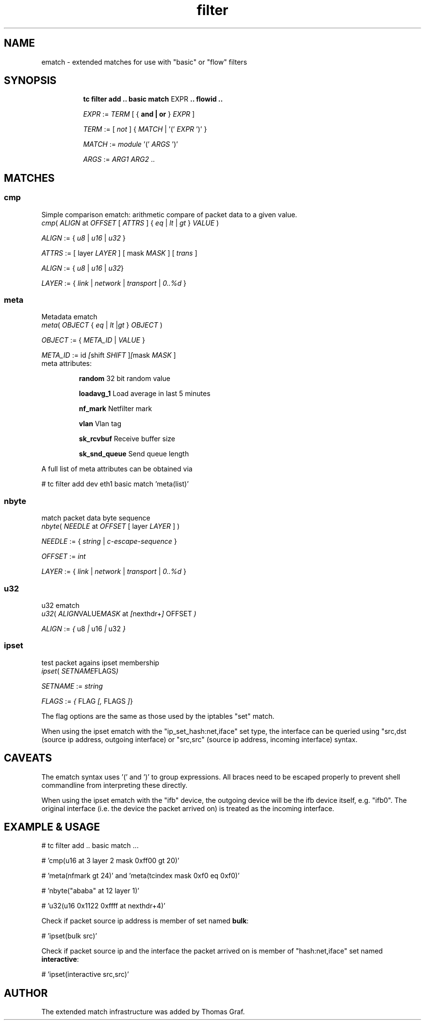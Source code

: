 .TH filter ematch "6 August 2012" iproute2 Linux
.
.SH NAME
ematch \- extended matches for use with "basic" or "flow" filters
.
.SH SYNOPSIS
.sp
.ad l
.in +8
.ti -8
.B "tc filter add .. basic match"
.RI EXPR
.B .. flowid ..
.sp

.ti -8
.IR EXPR " := " TERM " [ { "
.B and | or
}
.IR EXPR
]

.ti -8
.IR TERM " := [ " not " ] { " MATCH " | '(' " EXPR " ')' } "

.ti -8
.IR MATCH " := " module " '(' " ARGS " ')' "

.ti -8
.IR ARGS " := " ARG1 " " ARG2 " ..

.SH MATCHES

.SS cmp
Simple comparison ematch: arithmetic compare of packet data to a given value.
.ti
.IR cmp "( " ALIGN " at " OFFSET " [ " ATTRS " ]  { " eq " | " lt " | " gt "  } " VALUE " )

.ti
.IR ALIGN " := { " u8 " | " u16 " | " u32 " } "

.ti
.IR ATTRS " := [  layer " LAYER " ] [ mask " MASK " ] [ " trans " ] "

.ti
.IR ALIGN " := { " u8 " | " u16 " | " u32 } "

.ti
.IR LAYER " := { " link " | " network " | " transport " | " 0..%d " }

.SS meta
Metadata ematch
.ti
.IR meta "( " OBJECT " { " eq " | " lt "  |" gt " } " OBJECT " )

.ti
.IR OBJECT " := { " META_ID " |  " VALUE " }

.ti
.IR META_ID " := id " [ shift " SHIFT " ] [ mask " MASK " ]

.TP
meta attributes:

\fBrandom\fP 32 bit random value

\fBloadavg_1\fP Load average in last 5 minutes

\fBnf_mark\fP Netfilter mark

\fBvlan\fP Vlan tag

\fBsk_rcvbuf\fP Receive buffer size

\fBsk_snd_queue\fP Send queue length

.PP
A full list of meta attributes can be obtained via

# tc filter add dev eth1 basic match 'meta(list)'

.SS nbyte
match packet data byte sequence
.ti
.IR nbyte "( " NEEDLE  " at " OFFSET " [ layer " LAYER " ] )

.ti
.IR NEEDLE  " := { " string " | " c-escape-sequence "  } "

.ti
.IR OFFSET  " := " int

.ti
.IR LAYER " := { " link " | " network " | " transport " | " 0..%d " }

.SS u32
u32 ematch
.ti
.IR u32 "( " ALIGN VALUE MASK " at " [ nexthdr+ ] " OFFSET " )

.ti
.IR ALIGN " := " { " u8 " | " u16 " | " u32 " }

.SS ipset
test packet agains ipset membership
.ti
.IR ipset "( " SETNAME FLAGS )

.ti
.IR SETNAME " := " string

.ti
.IR FLAGS " := " { " FLAG " [, " FLAGS "] }

The flag options are the same as those used by the iptables "set" match.

When using the ipset ematch with the "ip_set_hash:net,iface" set type,
the interface can be queried using "src,dst (source ip address, outgoing interface) or
"src,src" (source ip address, incoming interface) syntax.

.SH CAVEATS

The ematch syntax uses '(' and ')' to group expressions. All braces need to be
escaped properly to prevent shell commandline from interpreting these directly.

When using the ipset ematch with the "ifb" device, the outgoing device will be the
ifb device itself, e.g. "ifb0".
The original interface (i.e. the device the packet arrived on) is treated as the incoming interface.

.SH EXAMPLE & USAGE

# tc filter add .. basic match ...

# 'cmp(u16 at 3 layer 2 mask 0xff00 gt 20)'

# 'meta(nfmark gt 24)' and 'meta(tcindex mask 0xf0 eq 0xf0)'

# 'nbyte("ababa" at 12 layer 1)'

# 'u32(u16 0x1122 0xffff at nexthdr+4)'

Check if packet source ip address is member of set named \fBbulk\fP:

# 'ipset(bulk src)'

Check if packet source ip and the interface the packet arrived on is member of "hash:net,iface" set named \fBinteractive\fP:

# 'ipset(interactive src,src)'

.SH "AUTHOR"

The extended match infrastructure was added by Thomas Graf.
